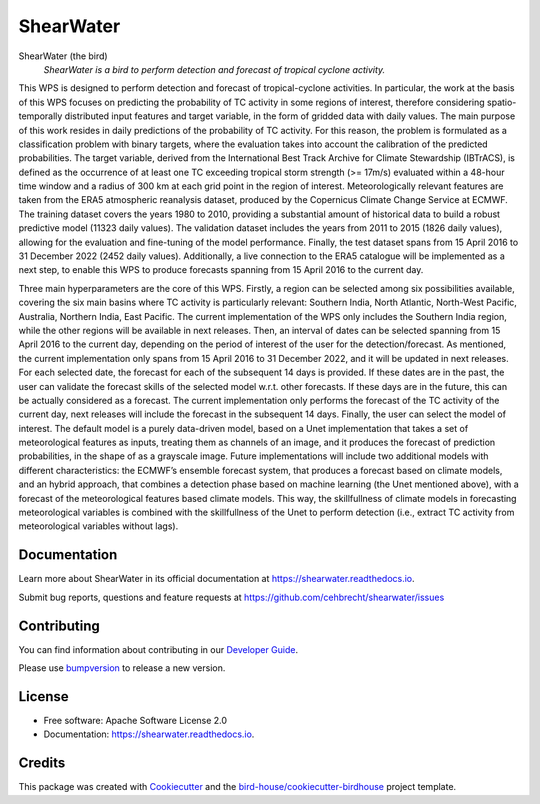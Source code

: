 ==========
ShearWater
==========


.. image:: https://img.shields.io/pypi/v/shearwater.svg
        :target: https://pypi.python.org/pypi/shearwater

.. image:: https://img.shields.io/travis/cehbrecht/shearwater.svg
        :target: https://travis-ci.com/cehbrecht/shearwater

.. image:: https://readthedocs.org/projects/shearwater/badge/?version=latest
        :target: https://shearwater.readthedocs.io/en/latest/?version=latest
        :alt: Documentation Status

.. image:: https://img.shields.io/github/license/cehbrecht/shearwater.svg
    :target: https://github.com/cehbrecht/shearwater/blob/master/LICENSE.txt
    :alt: GitHub license

.. image:: https://badges.gitter.im/bird-house/birdhouse.svg
    :target: https://gitter.im/bird-house/birdhouse?utm_source=badge&utm_medium=badge&utm_campaign=pr-badge&utm_content=badge
    :alt: Join the chat at https://gitter.im/bird-house/birdhouse

ShearWater (the bird)
  *ShearWater is a bird to perform detection and forecast of tropical cyclone activity.*

This WPS is designed to perform detection and forecast of tropical-cyclone activities. In particular, the work at the basis of this WPS focuses on predicting the probability of TC activity in some regions of interest, therefore considering spatio-temporally distributed input features and target variable, in the form of gridded data with daily values. The main purpose of this work resides in daily predictions of the probability of TC activity. For this reason, the problem is formulated as a classification problem with binary targets, where the evaluation takes into account the calibration of the predicted probabilities. The target variable, derived from the International Best Track Archive for Climate Stewardship (IBTrACS), is defined as the occurrence of at least one TC exceeding tropical storm strength (>= 17m/s) evaluated within a 48-hour time window and a radius of 300 km at each grid point in the region of interest. Meteorologically relevant features are taken from the ERA5 atmospheric reanalysis dataset, produced by the Copernicus Climate Change Service at ECMWF. The training dataset covers the years 1980 to 2010, providing a substantial amount of historical data to build a robust predictive model (11323 daily values). The validation dataset includes the years from 2011 to 2015 (1826 daily values), allowing for the evaluation and fine-tuning of the model performance. Finally, the test dataset spans from 15 April 2016 to 31 December 2022 (2452 daily values). Additionally, a live connection to the ERA5 catalogue will be implemented as a next step, to enable this WPS to produce forecasts spanning from 15 April 2016 to the current day.

Three main hyperparameters are the core of this WPS. 
Firstly, a region can be selected among six possibilities available, covering the six main basins where TC activity is particularly relevant: Southern India, North Atlantic, North-West Pacific, Australia, Northern India, East Pacific. The current implementation of the WPS only includes the Southern India region, while the other regions will be available in next releases. 
Then, an interval of dates can be selected spanning from 15 April 2016 to the current day, depending on the period of interest of the user for the detection/forecast. As mentioned, the current implementation only spans from 15 April 2016 to 31 December 2022, and it will be updated in next releases. For each selected date, the forecast for each of the subsequent 14 days is provided. If these dates are in the past, the user can validate the forecast skills of the selected model w.r.t. other forecasts. If these days are in the future, this can be actually considered as a forecast. The current implementation only performs the forecast of the TC activity of the current day, next releases will include the forecast in the subsequent 14 days. 
Finally, the user can select the model of interest. The default model is a purely data-driven model, based on a Unet implementation that takes a set of meteorological features as inputs, treating them as channels of an image, and it produces the forecast of prediction probabilities, in the shape of as a grayscale image. Future implementations will include two additional models with different characteristics: the ECMWF’s ensemble forecast system, that produces a forecast based on climate models, and an hybrid approach, that combines a detection phase based on machine learning (the Unet mentioned above), with a forecast of the meteorological features based climate models. This way, the skillfullness of climate models in forecasting meteorological variables is combined with the skillfullness of the Unet to perform detection (i.e., extract TC activity from meteorological variables without lags).

Documentation
-------------

Learn more about ShearWater in its official documentation at
https://shearwater.readthedocs.io.

Submit bug reports, questions and feature requests at
https://github.com/cehbrecht/shearwater/issues

Contributing
------------

You can find information about contributing in our `Developer Guide`_.

Please use bumpversion_ to release a new version.


License
-------

* Free software: Apache Software License 2.0
* Documentation: https://shearwater.readthedocs.io.


Credits
-------

This package was created with Cookiecutter_ and the `bird-house/cookiecutter-birdhouse`_ project template.

.. _Cookiecutter: https://github.com/audreyr/cookiecutter
.. _`bird-house/cookiecutter-birdhouse`: https://github.com/bird-house/cookiecutter-birdhouse
.. _`Developer Guide`: https://shearwater.readthedocs.io/en/latest/dev_guide.html
.. _bumpversion: https://shearwater.readthedocs.io/en/latest/dev_guide.html#bump-a-new-version
